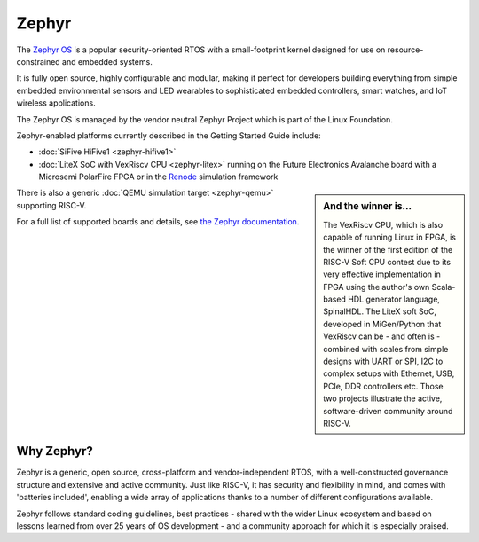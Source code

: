 Zephyr
======

The `Zephyr OS <https://www.zephyrproject.org/>`_ is a popular security-oriented RTOS with a small-footprint kernel designed for use on resource-constrained and embedded systems.

It is fully open source, highly configurable and modular, making it perfect for developers building everything from simple embedded environmental sensors and LED wearables to sophisticated embedded controllers, smart watches, and IoT wireless applications.

The Zephyr OS is managed by the vendor neutral Zephyr Project which is part of the Linux Foundation.

Zephyr-enabled platforms currently described in the Getting Started Guide include:

* :doc:`SiFive HiFive1 <zephyr-hifive1>`
* :doc:`LiteX SoC with VexRiscv CPU <zephyr-litex>` running on the Future Electronics Avalanche board with a Microsemi PolarFire FPGA or in the `Renode <https://renode.io>`_ simulation framework

.. sidebar:: And the winner is...

   The VexRiscv CPU, which is also capable of running Linux in FPGA, is the winner of the first edition of the RISC-V Soft CPU contest due to its very effective implementation in FPGA using the author's own Scala-based HDL generator language, SpinalHDL. The LiteX soft SoC, developed in MiGen/Python that VexRiscv can be - and often is - combined with scales from simple designs with UART or SPI, I2C to complex setups with Ethernet, USB, PCIe, DDR controllers etc. Those two projects illustrate the active, software-driven community around RISC-V.

There is also a generic :doc:`QEMU simulation target <zephyr-qemu>` supporting RISC-V.

For a full list of supported boards and details, see `the Zephyr documentation <https://docs.zephyrproject.org/latest/boards/riscv/index.html>`_.

Why Zephyr?
-----------

Zephyr is a generic, open source, cross-platform and vendor-independent RTOS, with a well-constructed governance structure and extensive and active community.
Just like RISC-V, it has security and flexibility in mind, and comes with 'batteries included', enabling a wide array of applications thanks to a number of different configurations available.

Zephyr follows standard coding guidelines, best practices - shared with the wider Linux ecosystem and based on lessons learned from over 25 years of OS development - and a community approach for which it is especially praised.
